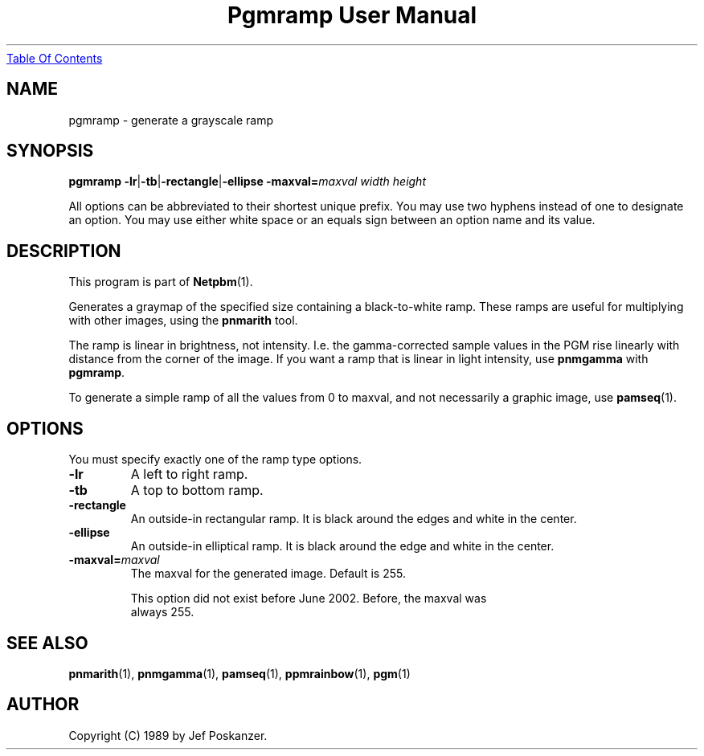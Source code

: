 ." This man page was generated by the Netpbm tool 'makeman' from HTML source.
." Do not hand-hack it!  If you have bug fixes or improvements, please find
." the corresponding HTML page on the Netpbm website, generate a patch
." against that, and send it to the Netpbm maintainer.
.TH "Pgmramp User Manual" 0 "04 June 2002" "netpbm documentation"
.UR pgmramp.html#index
Table Of Contents
.UE
\&

.UN lbAB
.SH NAME

pgmramp - generate a grayscale ramp

.UN lbAC
.SH SYNOPSIS

\fBpgmramp\fP
\fB-lr\fP|\fB-tb\fP|\fB-rectangle\fP|\fB-ellipse\fP
\fB-maxval=\fP\fImaxval\fP
\fIwidth\fP \fIheight\fP
.PP
All options can be abbreviated to their shortest unique prefix.
You may use two hyphens instead of one to designate an option.  You
may use either white space or an equals sign between an option name
and its value.

.UN lbAD
.SH DESCRIPTION
.PP
This program is part of
.BR Netpbm (1).
.PP
Generates a graymap of the specified size containing a
black-to-white ramp.  These ramps are useful for multiplying with
other images, using the \fBpnmarith\fP tool.
.PP
The ramp is linear in brightness, not intensity.  I.e. the
gamma-corrected sample values in the PGM rise linearly with distance
from the corner of the image.  If you want a ramp that is linear in
light intensity, use \fBpnmgamma\fP with \fBpgmramp\fP.
.PP
To generate a simple ramp of all the values from 0 to maxval, and not
necessarily a graphic image, use
.BR pamseq (1).

.UN lbAE
.SH OPTIONS

You must specify exactly one of the ramp type options.

.TP
\fB-lr\fP
A left to right ramp.

.TP
\fB-tb\fP
A top to bottom ramp.

.TP
\fB-rectangle\fP
An outside-in rectangular ramp.  It is black around the edges and white
in the center.

.TP
\fB-ellipse\fP
An outside-in elliptical ramp.  It is black around the edge and white
in the center.

.TP
\fB-maxval=\fP\fImaxval\fP
     The maxval for the generated image.  Default is 255.
.sp
     This option did not exist before June 2002.  Before, the maxval was
     always 255.
     



.UN lbAF
.SH SEE ALSO
.BR pnmarith (1),
.BR pnmgamma (1),
.BR pamseq (1),
.BR ppmrainbow (1),
.BR pgm (1)
.UN lbAG
.SH AUTHOR

Copyright (C) 1989 by Jef Poskanzer.
